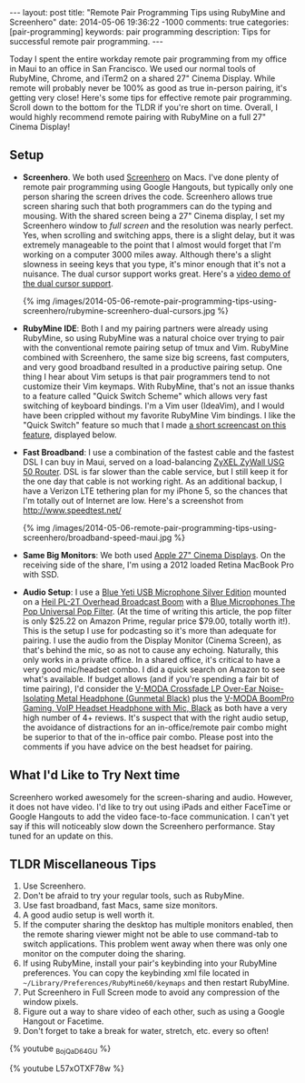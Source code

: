 #+BEGIN_HTML
---
layout: post
title: "Remote Pair Programming Tips using RubyMine and Screenhero"
date: 2014-05-06 19:36:22 -1000
comments: true
categories:  [pair-programming]
keywords: pair programming 
description: Tips for successful remote pair programming.
---
#+END_HTML

Today I spent the entire workday remote pair programming from my office in Maui
to an office in San Francisco. We used our normal tools of RubyMine, Chrome, and
iTerm2 on a shared 27" Cinema Display. While remote will probably never be 100%
as good as true in-person pairing, it's getting very close! Here's some tips for
effective remote pair programming. Scroll down to the bottom for the TLDR if
you're short on time. Overall, I would highly recommend remote pairing with
RubyMine on a full 27" Cinema Display!

** Setup
- *Screenhero*. We both used [[http://screenhero.com/][Screenhero]] on Macs. I've done plenty of remote pair
  programming using Google Hangouts, but typically only one person sharing the
  screen drives the code. Screenhero allows true screen sharing such that both
  programmers can do the typing and mousing. With the shared screen being a 27"
  Cinema display, I set my Screenhero window to /full screen/ and the resolution
  was nearly perfect. Yes, when scrolling and switching apps, there is a slight
  delay, but it was extremely manageable to the point that I almost would forget
  that I'm working on a computer 3000 miles away. Although there's a slight
  slowness in seeing keys that you type, it's minor enough that it's not a
  nuisance. The dual cursor support works great. Here's a [[https://www.youtube.com/watch?v%3D_BojQaD64GU][video demo of the dual cursor support]].

  {% img  /images/2014-05-06-remote-pair-programming-tips-using-screenhero/rubymine-screenhero-dual-cursors.jpg %}

- *RubyMine IDE*: Both I and my pairing partners were already using RubyMine, so
  using RubyMine was a natural choice over trying to pair with the conventional
  remote pairing setup of tmux and Vim. RubyMine combined with Screenhero, the
  same size big screens, fast computers, and very good broadband resulted in a
  productive pairing setup. One thing I hear about Vim setups is that pair
  programmers tend to not customize their Vim keymaps. With RubyMine, that's not
  an issue thanks to a feature called "Quick Switch Scheme" which allows very
  fast switching of keyboard bindings. I'm a Vim user (IdeaVim), and I would
  have been crippled without my favorite RubyMine Vim bindings. I like the
  "Quick Switch" feature so much that I made [[https://www.youtube.com/watch?v%3DL57xOTXF78w&noredirect%3D1][a short screencast on this feature]],
  displayed below.
#+begin_html
<!-- more -->
#+end_html
- *Fast Broadband*: I use a combination of the fastest cable and the fastest DSL
  I can buy in Maui, served on a load-balancing [[http://www.amazon.com/ZyXEL-Internet-Security-Firewall-Dual-WAN/dp/B0042WCFI2][ZyXEL ZyWall USG 50 Router]]. DSL
  is far slower than the cable service, but I still keep it for the one day that
  cable is not working right. As an additional backup, I have a Verizon LTE
  tethering plan for my iPhone 5, so the chances that I'm totally out of
  Internet are low. Here's a screenshot from http://www.speedtest.net/ 

  {% img  /images/2014-05-06-remote-pair-programming-tips-using-screenhero/broadband-speed-maui.jpg %}

- *Same Big Monitors*: We both used [[https://www.apple.com/displays/][Apple 27" Cinema Displays]]. On the receiving
  side of the share, I'm using a 2012 loaded Retina MacBook Pro with SSD.
- *Audio Setup*: I use a [[http://www.amazon.com/Blue-Microphones-Yeti-USB-Microphone/dp/B002VA464S/ref%3Dsr_1_1?s%3Delectronics&ie%3DUTF8&qid%3D1399442515&sr%3D1-1&keywords%3Dblue%2Byeti%2Bmicrophone][Blue Yeti USB Microphone Silver Edition]] mounted on a
  [[http://www.amazon.com/Heil-Sound-PL-2T-Overhead-Broadcast/dp/B000SZVZ74/ref%3Dsr_1_1?s%3Delectronics&ie%3DUTF8&qid%3D1399442457&sr%3D1-1&keywords%3Dheil%2Bpl2t][Heil PL-2T Overhead Broadcast Boom]] with a [[http://www.amazon.com/Blue-Microphones-Pop-Universal-Filter/dp/B0002H0H4A/ref%3Dsr_1_1?s%3Delectronics&ie%3DUTF8&qid%3D1399442563&sr%3D1-1&keywords%3Dblue%2Byeti%2Bpop%2Bfilter][Blue Microphones The Pop Universal Pop Filter]].
  (At the time of writing this article, the pop filter is only
  $25.22 on Amazon Prime, regular price $79.00, totally worth it!). This is the
  setup I use for podcasting so it's more than adequate for pairing. I use the
  audio from the Display Monitor (Cinema Screen), as that's behind the mic, so
  as not to cause any echoing. Naturally, this only works in a private office.
  In a shared office, it's critical to have a very good mic/headset combo. I did
  a quick search on Amazon to see what's available. If budget allows (and if
  you're spending a fair bit of time pairing), I'd consider the [[http://www.amazon.com/V-MODA-Crossfade-Over-Ear-Noise-Isolating-Headphone/dp/B003BYRGKY/ref%3Dsr_1_1?s%3Daht&ie%3DUTF8&qid%3D1399443063&sr%3D1-1&keywords%3Dheadset%2Bwith%2Bmicrophone][V-MODA Crossfade LP Over-Ear Noise-Isolating Metal Headphone (Gunmetal Black)]] 
  plus the [[http://www.amazon.com/V-MODA-BoomPro-Gaming-Headset-Headphone/dp/B00BJ17WKK/ref%3Dpd_bxgy_e_img_y][V-MODA BoomPro Gaming, VoIP Headset Headphone with Mic, Black]] as both have a very
  high number of 4+ reviews. It's suspect that with the right audio setup, the
  avoidance of distractions for an in-office/remote pair combo might be superior
  to that of the in-office pair combo. Please post into the comments if you have
  advice on the best headset for pairing.

** What I'd Like to Try Next time
Screenhero worked awesomely for the screen-sharing and audio. However, it does
not have video. I'd like to try out using iPads and either FaceTime or Google
Hangouts to add the video face-to-face communication. I can't yet say if this
will noticeably slow down the Screenhero performance. Stay tuned for an update
on this.

** TLDR Miscellaneous Tips
1. Use Screenhero.
2. Don't be afraid to try your regular tools, such as RubyMine.
3. Use fast broadband, fast Macs, same size monitors.
4. A good audio setup is well worth it.
5. If the computer sharing the desktop has multiple monitors enabled, then the
   remote sharing viewer might not be able to use command-tab to switch
   applications. This problem went away when there was only one monitor on the
   computer doing the sharing.
6. If using RubyMine, install your pair's keybinding into your RubyMine
   preferences. You can copy the keybinding xml file located in
   =~/Library/Preferences/RubyMine60/keymaps= and then restart RubyMine.
7. Put Screenhero in Full Screen mode to avoid any compression of the window
   pixels.
8. Figure out a way to share video of each other, such as using a Google Hangout
   or Facetime.
9. Don't forget to take a break for water, stretch, etc. every so often!

{% youtube _BojQaD64GU %}

{% youtube L57xOTXF78w %}



